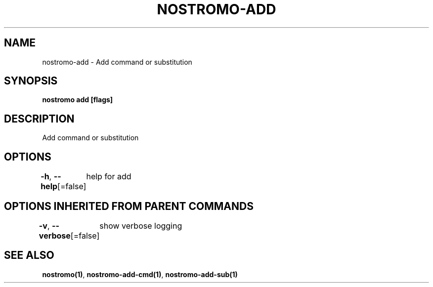 .nh
.TH "NOSTROMO-ADD" "1" "Oct 2023" "nostromo 0.12.0" "nostromo manual"

.SH NAME
.PP
nostromo-add - Add command or substitution


.SH SYNOPSIS
.PP
\fBnostromo add [flags]\fP


.SH DESCRIPTION
.PP
Add command or substitution


.SH OPTIONS
.PP
\fB-h\fP, \fB--help\fP[=false]
	help for add


.SH OPTIONS INHERITED FROM PARENT COMMANDS
.PP
\fB-v\fP, \fB--verbose\fP[=false]
	show verbose logging


.SH SEE ALSO
.PP
\fBnostromo(1)\fP, \fBnostromo-add-cmd(1)\fP, \fBnostromo-add-sub(1)\fP
